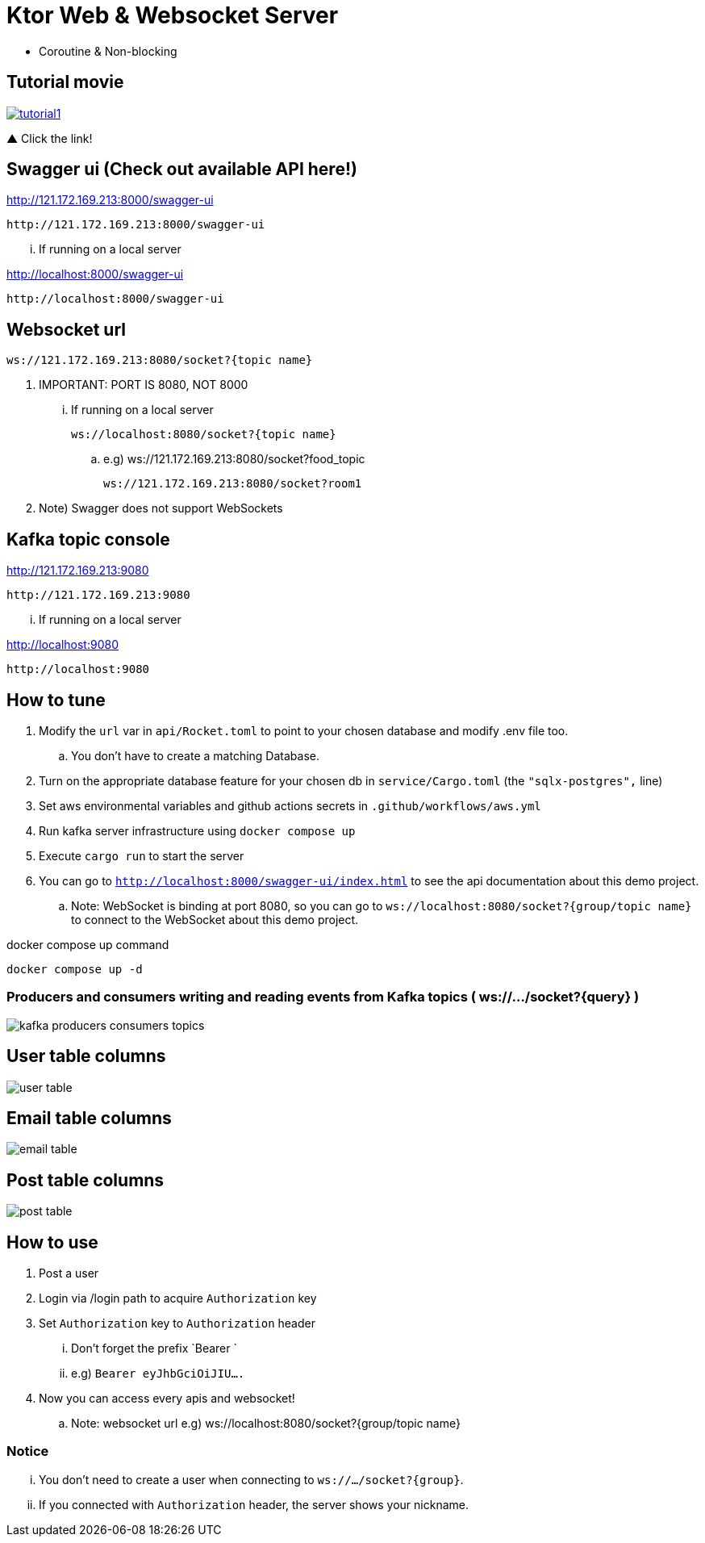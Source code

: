 = Ktor Web & Websocket Server

 - Coroutine & Non-blocking

== Tutorial movie

image::.adoc/images/tutorial1.PNG[link="https://youtu.be/6pRl7A75_-4"]

▲ Click the link!

// video::6pRl7A75_-4[youtube]

== Swagger ui (Check out available API here!)

http://121.172.169.213:8000/swagger-ui

 http://121.172.169.213:8000/swagger-ui

... If running on a local server

http://localhost:8000/swagger-ui

 http://localhost:8000/swagger-ui

== Websocket url

 ws://121.172.169.213:8080/socket?{topic name}

. IMPORTANT: PORT IS 8080, NOT 8000

... If running on a local server

 ws://localhost:8080/socket?{topic name}

.. e.g)
 ws://121.172.169.213:8080/socket?food_topic

 ws://121.172.169.213:8080/socket?room1

. Note) Swagger does not support WebSockets

== Kafka topic console

http://121.172.169.213:9080

 http://121.172.169.213:9080

... If running on a local server

http://localhost:9080

 http://localhost:9080

== How to tune

. Modify the `url` var in `api/Rocket.toml` to point to your chosen database and modify .env file too.
.. You don't have to create a matching Database.
. Turn on the appropriate database feature for your chosen db in `service/Cargo.toml` (the `"sqlx-postgres",` line)
. Set aws environmental variables and github actions secrets in `.github/workflows/aws.yml`
. Run kafka server infrastructure using `docker compose up`
. Execute `cargo run` to start the server
. You can go to `http://localhost:8000/swagger-ui/index.html` to see the api documentation about this demo project.
.. Note: WebSocket is binding at port 8080, so you can go to `ws://localhost:8080/socket?{group/topic name}` to connect to the WebSocket about this demo project.

[source,bash]
.docker compose up command
----
docker compose up -d
----

=== Producers and consumers writing and reading events from Kafka topics ( ws://.../socket?{query} )

image::.adoc/images/kafka-producers-consumers-topics.jpg[]

== User table columns

image::.adoc/images/user table.PNG[]

== Email table columns

image::.adoc/images/email table.PNG[]

== Post table columns

image::.adoc/images/post table.PNG[]

== How to use

. Post a user
. Login via /login path to acquire `Authorization` key
. Set `Authorization` key to `Authorization` header
... Don't forget the prefix `Bearer `
... e.g) `Bearer eyJhbGciOiJIU....`
. Now you can access every apis and websocket!

.. Note: websocket url e.g) ws://localhost:8080/socket?{group/topic name}

=== Notice

... You don't need to create a user when connecting to `ws://.../socket?{group}`.
... If you connected with `Authorization` header, the server shows your nickname.

